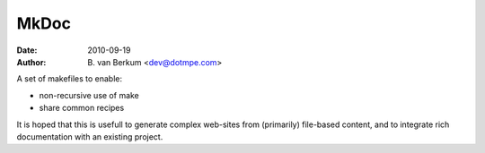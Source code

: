 MkDoc
=====
:date: 2010-09-19
:author: B. van Berkum  <dev@dotmpe.com>


A set of makefiles to enable:

- non-recursive use of make
- share common recipes 

It is hoped that this is usefull to generate complex
web-sites from (primarily) file-based content, and to integrate rich
documentation with an existing project.



